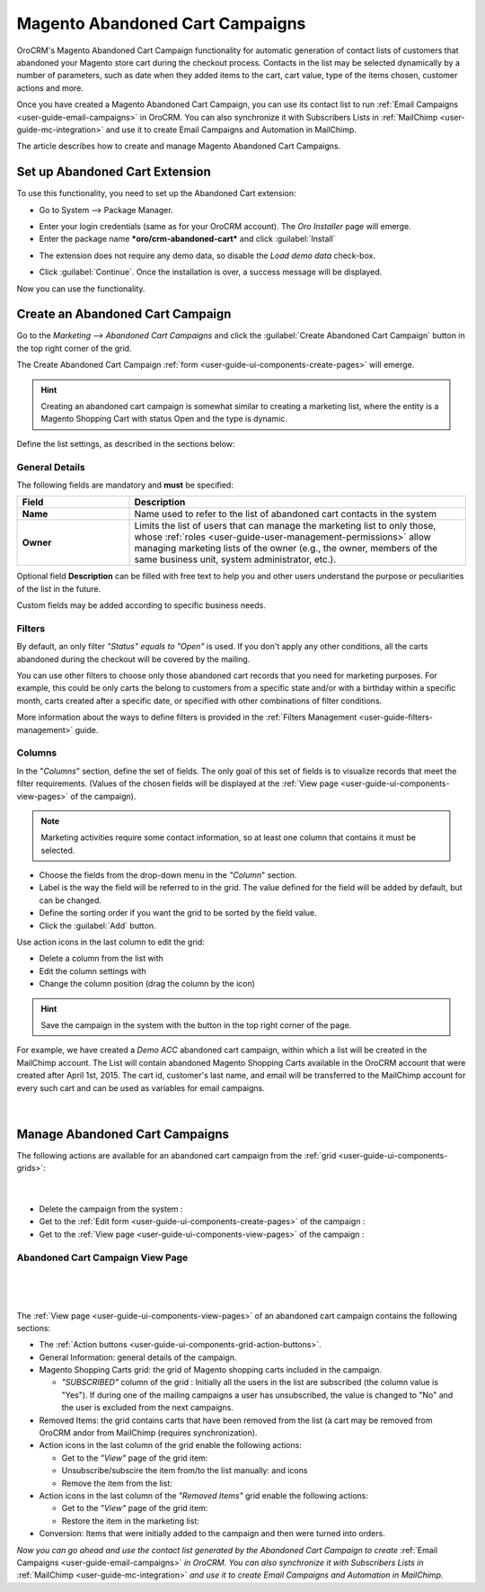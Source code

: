 .. _user-guide-acc:

Magento Abandoned Cart Campaigns
================================

OroCRM's Magento Abandoned Cart Campaign functionality for automatic generation of contact lists of 
customers  that abandoned your Magento store cart during the checkout process. Contacts in the list may be selected 
dynamically by a number of parameters, such as date when they added items to the cart, cart value, type of the items 
chosen, customer actions and more.

Once you have created a Magento Abandoned Cart Campaign, you can use its contact list to run 
:ref:`Email Campaigns <user-guide-email-campaigns>` in OroCRM. You can also synchronize it with Subscribers 
Lists in :ref:`MailChimp <user-guide-mc-integration>` and use it to create Email Campaigns and Automation in MailChimp.

The article describes how to create and manage Magento Abandoned Cart Campaigns.

.. _user-guide-acc-ext:

Set up Abandoned Cart Extension
-------------------------------

To use this functionality, you need to set up the Abandoned Cart extension:

- Go to System --> Package Manager.

.. image:: ./img/mailchimp/ext_01.png
 
- Enter your login credentials (same as for your OroCRM account). The *Oro Installer* page will emerge.

- Enter the package name ***oro/crm-abandoned-cart*** and click :guilabel:`Install`

.. image:: ./img/mailchimp/ext_02.png


- The extension does not require any demo data, so disable the *Load demo data* check-box.

.. image:: ./img/mailchimp/ext_03.png

- Click :guilabel:`Continue`. Once the installation is over, a success message will be displayed. 

Now you can use the functionality.


.. _user-guide-acc-create:
 
Create an Abandoned Cart Campaign
---------------------------------

Go to the *Marketing --> Abandoned Cart Campaigns* and click the :guilabel:`Create Abandoned Cart Campaign` button 
in the top right corner of the grid.
   
The Create Abandoned Cart Campaign :ref:`form <user-guide-ui-components-create-pages>` will emerge.

.. hint::

    Creating an abandoned cart campaign is somewhat similar to creating a marketing list, where the entity is 
    a Magento Shopping Cart with status Open and the type is dynamic.

Define the list settings, as described in the sections below:


.. _user-guide-acc-create-general:
  
General Details  
^^^^^^^^^^^^^^^

The following fields are mandatory and **must** be specified:

.. csv-table::
  :header: "Field", "Description"
  :widths: 10, 30

  "**Name**","Name used to refer to the list of abandoned cart contacts in the system"
  "**Owner**","Limits the list of users that can manage the marketing list to only those,  whose 
  :ref:`roles <user-guide-user-management-permissions>` allow managing marketing lists of the owner (e.g., the owner, 
  members of the same business unit, system administrator, etc.)."

Optional field **Description** can be filled with free text to help you and other users understand the purpose or 
peculiarities of the list in the future.

Custom fields may be added according to specific business needs. 


.. _user-guide-acc-create-filters:
  
Filters
^^^^^^^

By default, an only filter *"Status"* *equals to* *"Open"* is used. If you don't apply any other conditions, all the
carts abandoned during the checkout will be covered by the mailing.  

You can use other filters to choose only those abandoned cart records that you need for marketing purposes.
For example, this could be only carts the belong to customers from a specific state and/or with a birthday 
within a specific month, carts created after a specific date, or specified with other combinations of filter conditions. 

More information about the ways to define filters is provided in the 
:ref:`Filters Management <user-guide-filters-management>` guide.

.. _user-guide-acc-columns:

Columns
^^^^^^^

In the "*Columns*" section, define the set of fields.
The only goal of this set of fields is to visualize records that meet the filter requirements. (Values of the chosen 
fields will be displayed at the :ref:`View page <user-guide-ui-components-view-pages>` of the campaign).

.. note::

    Marketing activities require some contact information, so at least one column that contains it must be 
    selected.
  
- Choose the fields from the drop-down menu in the *"Column*" section.

- Label is the way the field will be referred to in the grid. The value defined for the field will be added by default, 
  but can be changed. 
  
- Define the sorting order if you want the grid to be sorted by the field value.

- Click the :guilabel:`Add` button.

Use action icons in the last column to edit the grid:

- Delete a column from the list with |IcDelete|

- Edit the column settings with |IcEdit|

- Change the column position (drag the column by the |IcMove| icon)


.. hint::

    Save the campaign in the system with the button in the top right corner of the page.

For example, we have created a *Demo ACC* abandoned cart campaign, within which a list will be created in the MailChimp
account. The List will contain abandoned Magento Shopping Carts available in the OroCRM account that were created 
after April 1st, 2015. The cart id, customer's last name, and email will be transferred to the MailChimp account for 
every such cart and can be used as variables for email campaigns.

      |
	  
.. image:: ./img/mailchimp/acc_create_ex.png


.. _user-guide-acc-actions:

Manage Abandoned Cart Campaigns
-------------------------------

The following actions are available for an abandoned cart campaign from the 
:ref:`grid <user-guide-ui-components-grids>`:

      |
	  
.. image:: ./img/mailchimp/acc_edit.png

- Delete the campaign from the system : |IcDelete| 

- Get to the :ref:`Edit form <user-guide-ui-components-create-pages>` of the campaign : |IcEdit| 

- Get to the :ref:`View page <user-guide-ui-components-view-pages>` of the campaign :  |IcView| 


.. _user-guide-acc-view-page:

Abandoned Cart Campaign View Page
^^^^^^^^^^^^^^^^^^^^^^^^^^^^^^^^^
      |
  
.. image:: ./img/mailchimp/acc_view.png

|

The :ref:`View page <user-guide-ui-components-view-pages>` of an abandoned cart campaign contains the following 
sections:

- The :ref:`Action buttons <user-guide-ui-components-grid-action-buttons>`.

- General Information: general details of the campaign.

- Magento Shopping Carts grid: the grid of Magento shopping carts included in the campaign.
  
  - *"SUBSCRIBED"* column of the grid : Initially all the users in the list are subscribed (the column value is "Yes"). 
    If during one of the mailing campaigns a user has unsubscribed, the value is changed to "No" and 
    the user is excluded from the next campaigns.

- Removed Items: the grid contains carts that have been removed from the list (a cart may be removed from OroCRM 
  and\or from MailChimp (requires synchronization).

- Action icons in the last column of the grid enable the following actions:

  - Get to the *"View"* page of the grid item: |IcView|

  - Unsubscribe/subscire the item from/to the list manually: |IcUns| and  |IcSub| icons
 
  - Remove the item from the list: |IcRemove|

- Action icons in the last column of the *"Removed Items"* grid enable the following actions:

  - Get to the *"View"* page of the grid item: |IcView|

  - Restore the item in the marketing list: |UndoRem|  
   
- Conversion: Items that were initially added to the campaign and then were turned into orders.


*Now you can go ahead and use the contact list generated by the Abandoned Cart Campaign to create*
:ref:`Email Campaigns <user-guide-email-campaigns>` *in OroCRM. You can also synchronize it with Subscribers 
Lists in* :ref:`MailChimp <user-guide-mc-integration>` *and use it to create Email Campaigns and Automation in 
MailChimp.*
  
  
.. |IcDelete| image:: ./img/buttons/IcDelete.png
   :align: middle

.. |IcEdit| image:: ./img/buttons/IcEdit.png
   :align: middle

.. |IcMove| image:: ./img/buttons/IcMove.png
   :align: middle

.. |IcView| image:: ./img/buttons/IcView.png
   :align: middle

.. |IcSub| image:: ./img/buttons/IcSub.png
   :align: middle

.. |IcUns| image:: ./img/buttons/IcUns.png
   :align: middle

.. |IcRemove| image:: ./img/buttons/IcRemove.png
   :align: middle

.. |UndoRem| image:: ./img/buttons/UndoRem.png
   :align: middle
      
.. |BGotoPage| image:: ./img/buttons/BGotoPage.png
   :align: middle
   
.. |Bdropdown| image:: ./img/buttons/Bdropdown.png
   :align: middle

.. |BCrLOwnerClear| image:: ./img/buttons/BCrLOwnerClear.png
   :align: middle

.. |BSchedule| image:: ./img/buttons/BSchedule.png
   :align: middle
